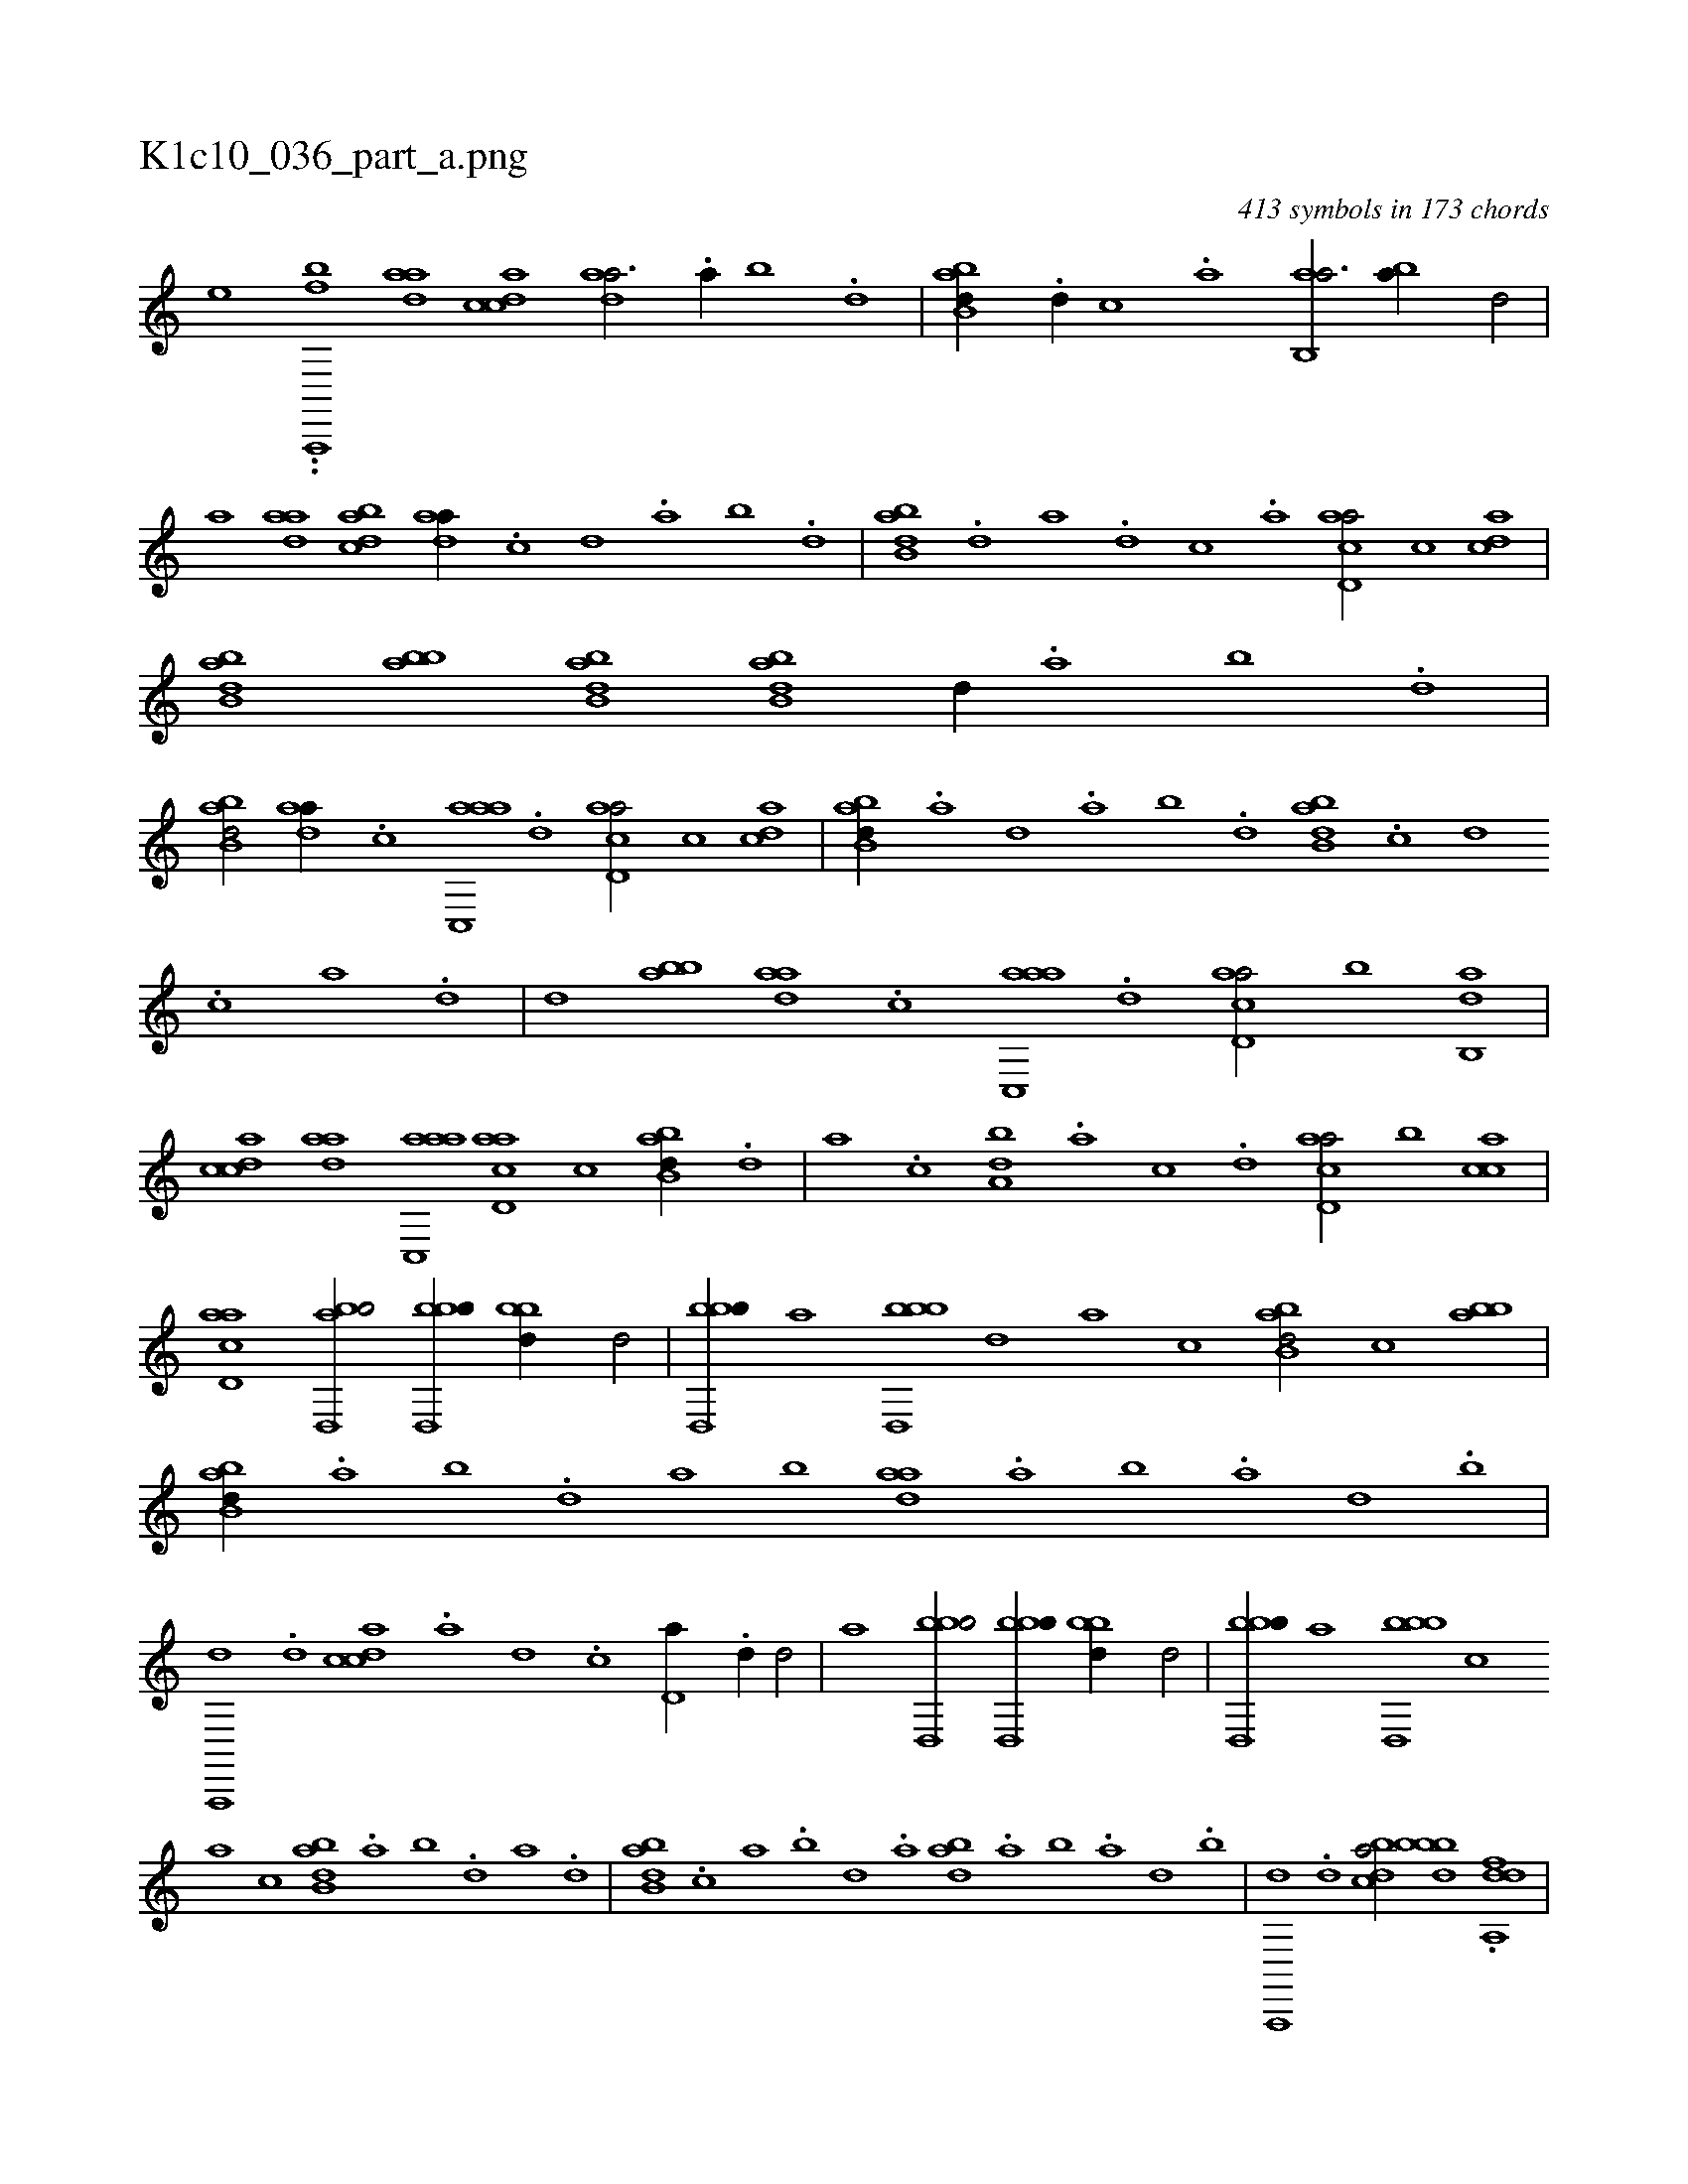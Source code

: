 X:1
%
%%titleleft true
%%tabaddflags 0
%%tabrhstyle grid
%
T:K1c10_036_part_a.png
C:413 symbols in 173 chords
L:1/1
K:italiantab
%
[,,,,,,e] ..[ba,,,,f] [,daa] [,cdca] [,daa3/4] .[,a//] [,b] .[,d] |\
	[abb,d//] .[,d//] [,c] .[,a] [ab,,a3/4] [ba//] [,,d/] |\
	[,,,,a] [,daa] [,bdca] [,daa//] .[,c] [,d] .[,a] [,b] .[,d] |\
	[abb,d] .[,d] [a] .[,d] [,c] .[,a] [acd,a/] [,,,c] [acd] |\
	[abb,d] [abb] [abb,d] [abb,d] [,,d//] .[,a] [,b] .[,d] |
%
[abb,d/] [,daa//] .[,c] [aac,,a] .[,,d] [acd,a/] [,,,c] [acd] |\
	[abb,d//] .[,a] [,,d] .[,a] [,b] .[,d] [abb,d] .[c] [d] .[c] [a] .[,d] |\
	[,,,,d] [abb] [,daa] .[,c] [aac,,a] .[,d] [acd,a/] [,,,b] [,ab,,d] |\
	[,cdca] [,daa] [aac,,a] [acd,a] [,,,c] [abb,d//] .[,d] |\
	[a] .[,c] [,da,b] .[,a] [,c] .[,d] [acd,a/] [,,,b] [acc] |
%
[acd,a1] [abd,,b/] [bbd,,b//] [bbd//] [,,,d/] |\
	[bbd,,b//] [,,,,,a] [bbd,,b] [,,,,,d] [,,,,a] [,,,,c] [abb,d/] [,,,c] [abb] |\
	[abb,d//] .[,a] [,b] .[,,d] [,a] [,b] [,daa] .[a] [b] .[a] [d] .[b] |\
	[a,,,,d] .[,d] [,cdca] .[,a] [,d] .[,c] [,d,a//] .[,d//] [,,d/] |\
	[,,,a1] [bbd,,b/] [bbd,,b//] [bbd//] [,,,d/] |\
	[bbd,,b//] [,,,,,a] [bbd,,b] [,,,,,c] 
%
[,,,,a] [,,,,c] [abb,d] .[,a] [,b] .[,d] [a] .[,d] |\
	[abb,d] .[,c] [a] .[b] [d] .[a] [,bda] .[a] [b] .[a] [d] .[b] |\
	[a,,,,d] .[,d] [,bdca/] [,bdbb] .[,dda,,f] |
% number of items: 413


